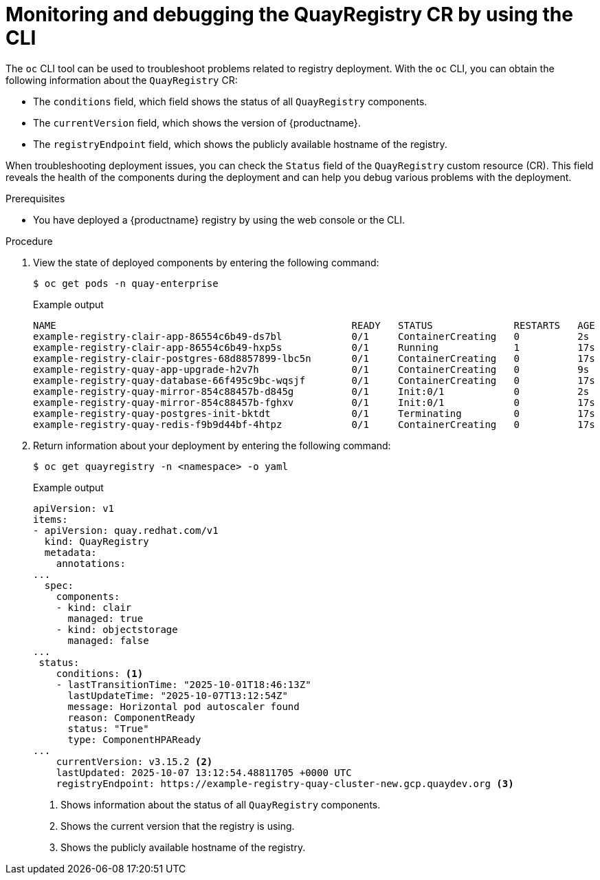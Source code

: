 :_mod-docs-content-type: PROCEDURE
[id="operator-monitor-deploy-cli"]
= Monitoring and debugging the QuayRegistry CR by using the CLI

The `oc` CLI tool can be used to troubleshoot problems related to registry deployment. With the `oc` CLI, you can obtain the following information about the `QuayRegistry` CR:

* The `conditions` field, which field shows the status of all `QuayRegistry` components.

* The `currentVersion` field, which shows the version of {productname}.

* The `registryEndpoint` field, which shows the publicly available hostname of the registry. 

When troubleshooting deployment issues, you can check the `Status` field of the `QuayRegistry` custom resource (CR). This field reveals the health of the components during the deployment and can help you debug various problems with the deployment.

.Prerequisites

* You have deployed a {productname} registry by using the web console or the CLI.

.Procedure

. View the state of deployed components by entering the following command:
+
[source,terminal]
----
$ oc get pods -n quay-enterprise
----
+
.Example output
+
[source,terminal]
----
NAME                                                   READY   STATUS              RESTARTS   AGE
example-registry-clair-app-86554c6b49-ds7bl            0/1     ContainerCreating   0          2s
example-registry-clair-app-86554c6b49-hxp5s            0/1     Running             1          17s
example-registry-clair-postgres-68d8857899-lbc5n       0/1     ContainerCreating   0          17s
example-registry-quay-app-upgrade-h2v7h                0/1     ContainerCreating   0          9s
example-registry-quay-database-66f495c9bc-wqsjf        0/1     ContainerCreating   0          17s
example-registry-quay-mirror-854c88457b-d845g          0/1     Init:0/1            0          2s
example-registry-quay-mirror-854c88457b-fghxv          0/1     Init:0/1            0          17s
example-registry-quay-postgres-init-bktdt              0/1     Terminating         0          17s
example-registry-quay-redis-f9b9d44bf-4htpz            0/1     ContainerCreating   0          17s
----

. Return information about your deployment by entering the following command:
+
[source,terminal]
----
$ oc get quayregistry -n <namespace> -o yaml
----
+
.Example output
+
[source,terminal]
----
apiVersion: v1
items:
- apiVersion: quay.redhat.com/v1
  kind: QuayRegistry
  metadata:
    annotations:
...
  spec:
    components:
    - kind: clair
      managed: true
    - kind: objectstorage
      managed: false
...
 status:
    conditions: <1>
    - lastTransitionTime: "2025-10-01T18:46:13Z"
      lastUpdateTime: "2025-10-07T13:12:54Z"
      message: Horizontal pod autoscaler found
      reason: ComponentReady
      status: "True"
      type: ComponentHPAReady
...
    currentVersion: v3.15.2 <2>
    lastUpdated: 2025-10-07 13:12:54.48811705 +0000 UTC
    registryEndpoint: https://example-registry-quay-cluster-new.gcp.quaydev.org <3>
----
<1> Shows information about the status of all `QuayRegistry` components.
<2> Shows the current version that the registry is using.
<3> Shows the publicly available hostname of the registry.